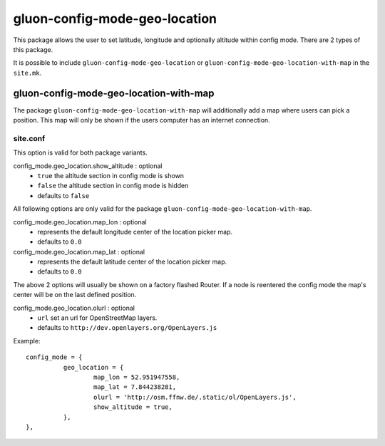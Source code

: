gluon-config-mode-geo-location
==============================

This package allows the user to set latitude, longitude and optionally altitude
within config mode. There are 2 types of this package.

It is possible to include ``gluon-config-mode-geo-location`` or
``gluon-config-mode-geo-location-with-map`` in the ``site.mk``.

gluon-config-mode-geo-location-with-map
---------------------------------------

The package ``gluon-config-mode-geo-location-with-map`` will additionally add a
map where users can pick a position. This map will only be shown if the users
computer has an internet connection.

site.conf
^^^^^^^^^

This option is valid for both package variants.

config_mode.geo_location.show_altitude \: optional
  - ``true`` the altitude section in config mode is shown
  - ``false`` the altitude section in config mode is hidden
  - defaults to ``false``

All following options are only valid for the package
``gluon-config-mode-geo-location-with-map``.

config_mode.geo_location.map_lon \: optional
  - represents the default longitude center of the location picker map.
  - defaults to ``0.0``

config_mode.geo_location.map_lat \: optional
  - represents the default latitude center of the location picker map.
  - defaults to ``0.0``

The above 2 options will usually be shown on a factory flashed Router. If a node
is reentered the config mode the map's center will be on the last defined
position.

config_mode.geo_location.olurl \: optional
  - ``url`` set an url for OpenStreetMap layers.
  - defaults to ``http://dev.openlayers.org/OpenLayers.js``

Example::

  config_mode = {
            geo_location = {
                    map_lon = 52.951947558,
                    map_lat = 7.844238281,
                    olurl = 'http://osm.ffnw.de/.static/ol/OpenLayers.js',
                    show_altitude = true,
            },
  },
